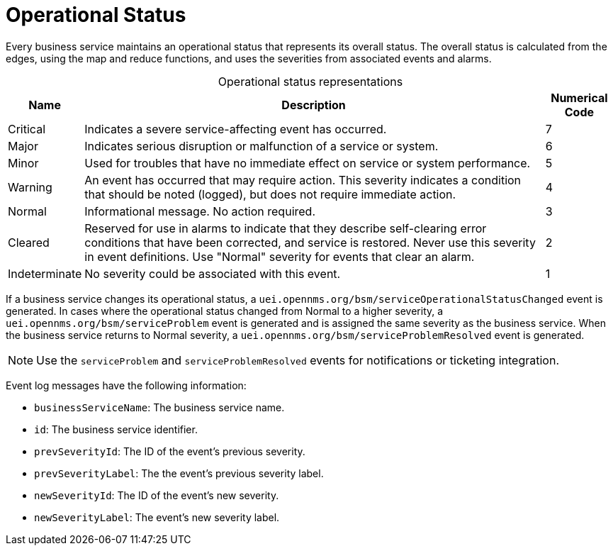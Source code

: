 
= Operational Status

Every business service maintains an operational status that represents its overall status.
The overall status is calculated from the edges, using the map and reduce functions, and uses the severities from associated events and alarms.

[caption=]
.Operational status representations
[options="autowidth"]
|===
| Name  | Description   | Numerical Code

| Critical
| Indicates a severe service-affecting event has occurred.
| 7

| Major
| Indicates serious disruption or malfunction of a service or system.
| 6

| Minor
| Used for troubles that have no immediate effect on service or system performance.
| 5

| Warning
| An event has occurred that may require action.
This severity indicates a condition that should be noted (logged), but does not require immediate action.
| 4

| Normal
| Informational message.
No action required.
| 3

| Cleared
| Reserved for use in alarms to indicate that they describe self-clearing error conditions that have been corrected, and service is restored.
Never use this severity in event definitions.
Use "Normal" severity for events that clear an alarm.
| 2

| Indeterminate
| No severity could be associated with this event.
| 1
|===

If a business service changes its operational status, a `uei.opennms.org/bsm/serviceOperationalStatusChanged` event is generated.
In cases where the operational status changed from Normal to a higher severity, a `uei.opennms.org/bsm/serviceProblem` event is generated and is assigned the same severity as the business service.
When the business service returns to Normal severity, a `uei.opennms.org/bsm/serviceProblemResolved` event is generated.

NOTE: Use the `serviceProblem` and `serviceProblemResolved` events for notifications or ticketing integration.

Event log messages have the following information:

* `businessServiceName`: The business service name.
* `id`: The business service identifier.
* `prevSeverityId`: The ID of the event's previous severity.
* `prevSeverityLabel`: The the event's previous severity label.
* `newSeverityId`: The ID of the event's new severity.
* `newSeverityLabel`: The event's new severity label.
